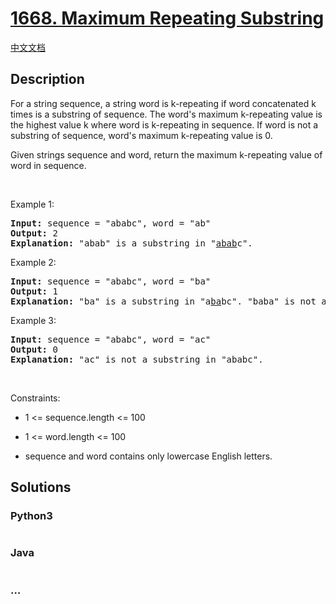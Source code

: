 * [[https://leetcode.com/problems/maximum-repeating-substring][1668.
Maximum Repeating Substring]]
  :PROPERTIES:
  :CUSTOM_ID: maximum-repeating-substring
  :END:
[[./solution/1600-1699/1668.Maximum Repeating Substring/README.org][中文文档]]

** Description
   :PROPERTIES:
   :CUSTOM_ID: description
   :END:

#+begin_html
  <p>
#+end_html

For a string sequence, a string word is k-repeating if word concatenated
k times is a substring of sequence. The word's maximum k-repeating value
is the highest value k where word is k-repeating in sequence. If word is
not a substring of sequence, word's maximum k-repeating value is 0.

#+begin_html
  </p>
#+end_html

#+begin_html
  <p>
#+end_html

Given strings sequence and word, return the maximum k-repeating value of
word in sequence.

#+begin_html
  </p>
#+end_html

#+begin_html
  <p>
#+end_html

 

#+begin_html
  </p>
#+end_html

#+begin_html
  <p>
#+end_html

Example 1:

#+begin_html
  </p>
#+end_html

#+begin_html
  <pre>
  <strong>Input:</strong> sequence = &quot;ababc&quot;, word = &quot;ab&quot;
  <strong>Output:</strong> 2
  <strong>Explanation: </strong>&quot;abab&quot; is a substring in &quot;<u>abab</u>c&quot;.
  </pre>
#+end_html

#+begin_html
  <p>
#+end_html

Example 2:

#+begin_html
  </p>
#+end_html

#+begin_html
  <pre>
  <strong>Input:</strong> sequence = &quot;ababc&quot;, word = &quot;ba&quot;
  <strong>Output:</strong> 1
  <strong>Explanation: </strong>&quot;ba&quot; is a substring in &quot;a<u>ba</u>bc&quot;. &quot;baba&quot; is not a substring in &quot;ababc&quot;.
  </pre>
#+end_html

#+begin_html
  <p>
#+end_html

Example 3:

#+begin_html
  </p>
#+end_html

#+begin_html
  <pre>
  <strong>Input:</strong> sequence = &quot;ababc&quot;, word = &quot;ac&quot;
  <strong>Output:</strong> 0
  <strong>Explanation: </strong>&quot;ac&quot; is not a substring in &quot;ababc&quot;. 
  </pre>
#+end_html

#+begin_html
  <p>
#+end_html

 

#+begin_html
  </p>
#+end_html

#+begin_html
  <p>
#+end_html

Constraints:

#+begin_html
  </p>
#+end_html

#+begin_html
  <ul>
#+end_html

#+begin_html
  <li>
#+end_html

1 <= sequence.length <= 100

#+begin_html
  </li>
#+end_html

#+begin_html
  <li>
#+end_html

1 <= word.length <= 100

#+begin_html
  </li>
#+end_html

#+begin_html
  <li>
#+end_html

sequence and word contains only lowercase English letters.

#+begin_html
  </li>
#+end_html

#+begin_html
  </ul>
#+end_html

** Solutions
   :PROPERTIES:
   :CUSTOM_ID: solutions
   :END:

#+begin_html
  <!-- tabs:start -->
#+end_html

*** *Python3*
    :PROPERTIES:
    :CUSTOM_ID: python3
    :END:
#+begin_src python
#+end_src

*** *Java*
    :PROPERTIES:
    :CUSTOM_ID: java
    :END:
#+begin_src java
#+end_src

*** *...*
    :PROPERTIES:
    :CUSTOM_ID: section
    :END:
#+begin_example
#+end_example

#+begin_html
  <!-- tabs:end -->
#+end_html
